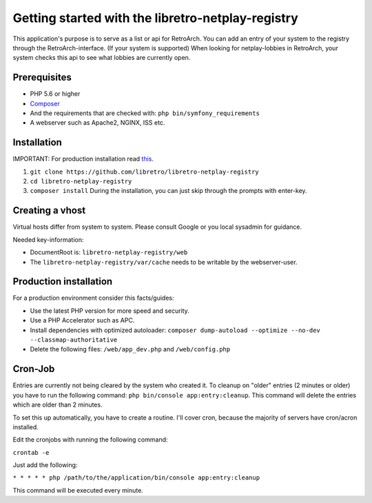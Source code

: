 Getting started with the libretro-netplay-registry
==================================================

This application's purpose is to serve as a list or api for RetroArch.
You can add an entry of your system to the registry through the RetroArch-interface. (If your system is supported)
When looking for netplay-lobbies in RetroArch, your system checks this api to see what lobbies are currently open.


Prerequisites
-------------

- PHP 5.6 or higher
- `Composer <https://getcomposer.org/download/>`_
- And the requirements that are checked with: ``php bin/symfony_requirements``
- A webserver such as Apache2, NGINX, ISS etc.


Installation
------------

IMPORTANT: For production installation read `this <#production-installation>`_.

1. ``git clone https://github.com/libretro/libretro-netplay-registry``
2. ``cd libretro-netplay-registry``
3. ``composer install`` During the installation, you can just skip through the prompts with enter-key.


Creating a vhost
----------------

Virtual hosts differ from system to system. Please consult Google or you local sysadmin for guidance.

Needed key-information:

- DocumentRoot is: ``libretro-netplay-registry/web``
- The ``libretro-netplay-registry/var/cache`` needs to be writable by the webserver-user.


Production installation
-----------------------

For a production environment consider this facts/guides:

- Use the latest PHP version for more speed and security.
- Use a PHP Accelerator such as APC.
- Install dependencies with optimized autoloader: ``composer dump-autoload --optimize --no-dev --classmap-authoritative``
- Delete the following files: ``/web/app_dev.php`` and ``/web/config.php``

Cron-Job
--------

Entries are currently not being cleared by the system who created it.
To cleanup on "older" entries (2 minutes or older) you have to run the following command: ``php bin/console app:entry:cleanup``.
This command will delete the entries which are older than 2 minutes.

To set this up automatically, you have to create a routine.
I'll cover cron, because the majority of servers have cron/acron installed.

Edit the cronjobs with running the following command:

``crontab -e``

Just add the following:

``* * * * * php /path/to/the/application/bin/console app:entry:cleanup``

This command will be executed every minute.
